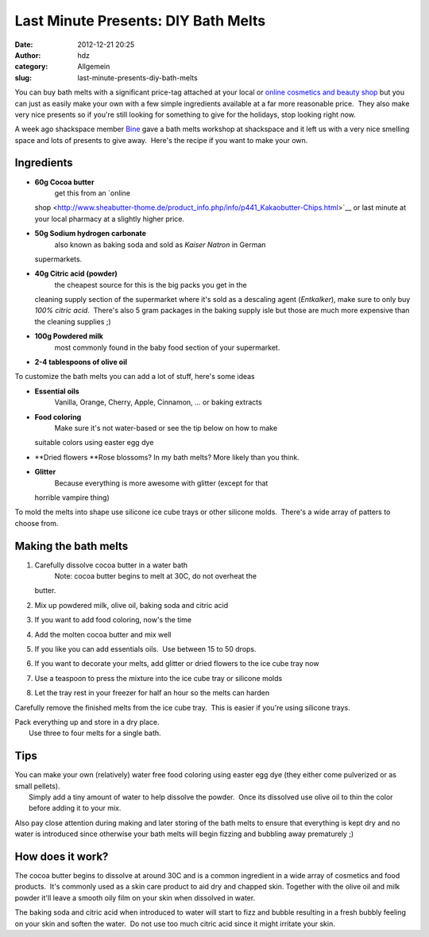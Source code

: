 Last Minute Presents: DIY Bath Melts
####################################
:date: 2012-12-21 20:25
:author: hdz
:category: Allgemein
:slug: last-minute-presents-diy-bath-melts

|IMG_20121221_230155|\ You can buy bath melts with a significant price-tag attached at your local or `online cosmetics and beauty shop <www.lush.com.au/shop/product/category/path/144/luxury-bath-melts>`__ but you can just as easily make your own with a few simple ingredients available at a far more reasonable price.  They also make very nice presents so if you're still looking for something to give for the holidays, stop looking right now.

A week ago shackspace member `Bine <https://twitter.com/KaBine>`__ gave
a bath melts workshop at shackspace and it left us with a very nice
smelling space and lots of presents to give away.  Here's the recipe if
you want to make your own.

Ingredients
~~~~~~~~~~~

-  **60g Cocoa butter**
    get this from an `online
   shop <http://www.sheabutter-thome.de/product_info.php/info/p441_Kakaobutter-Chips.html>`__
   or last minute at your local pharmacy at a slightly higher price.
-  **50g Sodium hydrogen carbonate**
    also known as baking soda and sold as *Kaiser Natron* in German
   supermarkets.
-  **40g Citric acid (powder)**
    the cheapest source for this is the big packs you get in the
   cleaning supply section of the supermarket where it's sold as a
   descaling agent (*Entkalker*), make sure to only buy *100% citric
   acid*.  There's also 5 gram packages in the baking supply isle but
   those are much more expensive than the cleaning supplies ;)
-  **100g Powdered milk**
    most commonly found in the baby food section of your supermarket.
-  **2-4 tablespoons of olive oil**

To customize the bath melts you can add a lot of stuff, here's some
ideas

-  **Essential oils**
    Vanilla, Orange, Cherry, Apple, Cinnamon, ... or baking extracts
-  **Food coloring**
    Make sure it's not water-based or see the tip below on how to make
   suitable colors using easter egg dye
-  **Dried flowers
   **\ Rose blossoms? In my bath melts? More likely than you think.
-  **Glitter**
    Because everything is more awesome with glitter (except for that
   horrible vampire thing)

To mold the melts into shape use silicone ice cube trays or other
silicone molds.  There's a wide array of patters to choose from.

Making the bath melts
~~~~~~~~~~~~~~~~~~~~~

#. Carefully dissolve cocoa butter in a water bath
    Note: cocoa butter begins to melt at 30C, do not overheat the
   butter.
#. Mix up powdered milk, olive oil, baking soda and citric acid
#. If you want to add food coloring, now's the time
#. Add the molten cocoa butter and mix well
#. If you like you can add essentials oils.  Use between 15 to 50 drops.
#. If you want to decorate your melts, add glitter or dried flowers to
   the ice cube tray now
#. Use a teaspoon to press the mixture into the ice cube tray or
   silicone molds
#. Let the tray rest in your freezer for half an hour so the melts can
   harden

Carefully remove the finished melts from the ice cube tray.  This is
easier if you're using silicone trays.

| Pack everything up and store in a dry place.
|  Use three to four melts for a single bath.

Tips
~~~~

| You can make your own (relatively) water free food coloring using easter egg dye (they either come pulverized or as small pellets).
|  Simply add a tiny amount of water to help dissolve the powder.  Once its dissolved use olive oil to thin the color before adding it to your mix.

Also pay close attention during making and later storing of the bath
melts to ensure that everything is kept dry and no water is introduced
since otherwise your bath melts will begin fizzing and bubbling away
prematurely ;)

How does it work?
~~~~~~~~~~~~~~~~~

The cocoa butter begins to dissolve at around 30C and is a common
ingredient in a wide array of cosmetics and food products.  It's
commonly used as a skin care product to aid dry and chapped skin.
Together with the olive oil and milk powder it'll leave a smooth oily
film on your skin when dissolved in water.

The baking soda and citric acid when introduced to water will start to
fizz and bubble resulting in a fresh bubbly feeling on your skin and
soften the water.  Do not use too much citric acid since it might
irritate your skin.

.. |IMG_20121221_230155| image:: http://shackspace.de/wp-content/uploads/2012/12/IMG_20121221_230155-150x150.jpg
   :target: http://shackspace.de/wp-content/uploads/2012/12/IMG_20121221_230155.jpg


